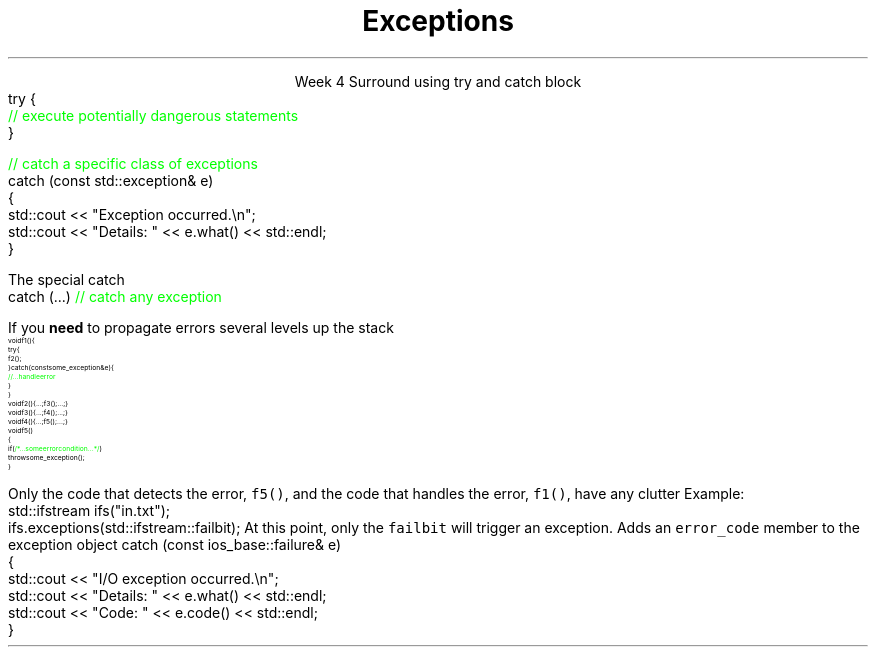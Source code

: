 
.TL
.gcolor blue
Exceptions
.gcolor
.LP
.ce 1
Week 4
.SS Overview
.IT Exceptions
.i1 When to use them
.i1 When not to use them
.i1 Writing idiomatic C++
.SS Exceptions
.IT Basic anatomy of an exception
.i1s
Surround using \*[c]try\*[r] and \*[c]catch\*[r] block 
.CW
  try {
    \m[green]// execute potentially dangerous statements\m[]
  } 

  \m[green]// catch a specific class of exceptions\m[]
  catch (const std::exception& e)
  {  
    std::cout << "Exception occurred.\\n";
    std::cout << "Details: " << e.what() << std::endl;
  }
.R
.i1e
.i1 If you specify a \*[c]try\*[r], you must include at least 1 \*[c]catch\*[r] 
.i1 Passing catch parameters by const reference is considered a best practice
.SS Using exceptions
.IT std::exception.what()
.i1 Returns a description of what caused the error


.IT More than one \*[c]catch\*[r] block is acceptable
.i1s
The special catch
.CW
  catch (...)     \m[green]// catch any exception\m[]
.R
.i1e
.SS Standard exceptions
.IT The standard exceptions in C++ are organized in a class hierarchy
.i1 \*[c]std::exception\*[r] is the base class for all exceptions
.i1 Children of \*[c]std::exception\*[r] 
.i2 \*[c]std::bad_alloc\*[r]: thrown by \*[c]new\*[r] and other memory allocation errors 
.i2 \*[c]std::bad_cast\*[r]: thrown by \*[c]dynamic_cast\*[r] and similar
.i2 \*[c]std::bad_typeid\*[r]: thrown by \*[c]typeid\*[r]  
.i2 \*[c]std::bad_exception\*[r]: runtime unexpected or pointer exceptions
.i2 \*[c]std::logic_error\*[r]: exceptions that \fIshould\fR be detected by reading the code 
.i2 \*[c]std::runtime_error\*[r]: exceptions that theoretically can't be detected by reading the code
.i2 \*[c]std::logic_error\*[r], and \*[c]std::runtime_error\*[r] are also exception bases
.i1 Children of \*[c]std::logic_error\*[r]
.i2 \*[c]std::domain_error\*[r]: invalid mathematical domain
.i2 \*[c]std::invalid_argument\*[r]: bad parameters or arguments used
.i2 \*[c]std::length_error\*[r]: Thrown when a std::string is too large
.i2 \*[c]std::out_of_range\*[r]: Used for range checked access, vector.at(x)
.i1 Children of \*[c]std::runtime_error\*[r]
.i2 \*[c]std::overflow_error\*[r]: mathematical overflow
.i2 \*[c]std::range_error\*[r]: Thrown when storing an out of range value
.i2 \*[c]std::underflow_error\*[r]: mathematical underflow
.SS Using exceptions
.IT C++ exceptions are designed to support \fIerror handling\fR
.i1 Use \*[c]throw\*[r] only to signal an error 
.i1 Use \*[c]catch\*[r] only to specify error handling actions when 
.i2 You know you can handle it 
.i3 Possibly by translating it to another type and rethrowing an exception of that type
.i3 Such as catching a bad_alloc and rethrowing a no_space_for_file_buffers
.IT \fBDo not\fR use throw to catch a coding error in usage of a function. 
.i1 Use assert or other mechanism to either stop the program or log the error 
.IT \fBDo not\fR use throw if you discover unexpected violation of an invariant of your component
.i1 Use assert or other mechanism to terminate the program 
.i1 Throwing an exception will not cure memory corruption and may lead to further corruption of important user data.
.IT Use \*[c]try\*[r] and \*[c]catch\*[r] block 
.i1 If the logic is more clear than checking a condition and \*[c]return\*[r]ing a value
.bp
.IT Use \*[c]try\*[r] and \*[c]catch\*[r] block 
.i1s
If you \fBneed\fR to propagate errors several levels up the stack
\s-8
.CW
  void f1() {
    try {
      f2();
    } catch (const some_exception& e) {
      \m[green]// ... handle error\m[]
    }
  }
  void f2() { ...; f3(); ...; }
  void f3() { ...; f4(); ...; }
  void f4() { ...; f5(); ...; }
  void f5()
  {
    if ( \m[green]/*...some error condition...*/\m[] )
      throw some_exception();
  }
.R
\s+8

Only the code that detects the error, \fCf5()\fR, 
and the code that handles the error, \fCf1()\fR, have any clutter
.i1e
.IT Do not use \*[c]try\*[r] blocks to reclaim resources
.i1 This is a Java technique
.i1 Great for java, not needed in C++
.i1 In C++, use RAII
.i2 Use destructors to clean up resources
.IT Do not use \*[c]try\*[r] blocks as a proxy for error return codes
.i1 Results in too many \*[c]try\*[r] blocks cluttering up functions
.i2 Harms readability if nothing else
.SS IO Exception notes
.IT\*[c] std::basic_ios::exceptions\*[r]
.i1 Gets and sets the exception mask of the stream. 
.i1 The exception mask determines which error states, 
.i2 in the stream will throw an exception of type failure.
.i1s
Example:
.CW
  std::ifstream ifs("in.txt");
  ifs.exceptions(std::ifstream::failbit);
.R
At this point, only the \fCfailbit\fR will trigger an exception.
.i1e
.IT IO Streams throw ios_base::failure
.IT Since C++11 this class inheritance changed
.i1 Inherits from std::system_error
.i1s
Adds an \fCerror_code\fR member to the exception object
.CW
catch (const ios_base::failure& e)
  {  
    std::cout << "I/O exception occurred.\\n";
    std::cout << "Details: " << e.what() << std::endl;
    std::cout << "Code: " << e.code() << std::endl;
  }
.R
.SS Summary
.IT Exceptions
.IT When to use them
.IT When not to use them
.IT Writing idiomatic C++
.IT Changes related to IO stream exceptions

